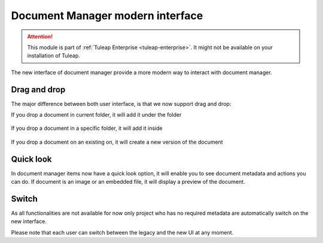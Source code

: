 Document Manager modern interface
=================================

.. attention::

  This module is part of :ref:`Tuleap Enterprise <tuleap-enterprise>`. It might
  not be available on your installation of Tuleap.

The new interface of document manager provide a more modern way to interact with document manager.

Drag and drop
-------------
The major difference between both user interface, is that we now support drag and drop:

If you drop a document in current folder, it will add it under the folder

.. figure:: ../images/screenshots/document/current_folder.png
   :align: center
   :alt: create a new file under current folder
   :name: create a new file under current folder

If you drop a document in a specific folder, it will add it inside

.. figure:: ../images/screenshots/document/specific_folder.png
   :align: center
   :alt: create a new file under a specific folder
   :name: create a new file under a specific folder

If you drop a document on an existing on, it will create a new version of the document

.. figure:: ../images/screenshots/document/new_version.png
   :align: center
   :alt: create a new version of a file
   :name: create a new version of a file

Quick look
----------
In document manager items now have a quick look option, it will enable you to see document metadata and actions you can do.
If document is an image or an embedded file, it will display a preview of the document.

.. figure:: ../images/screenshots/document/preview.png
   :align: center
   :alt: preview of an embedded file
   :name: preview of an embedded file

Switch
------

As all functionalities are not available for now only project who has no required metadata are automatically
switch on the new interface.

Please note that each user can switch between the legacy and the new UI at any moment.
